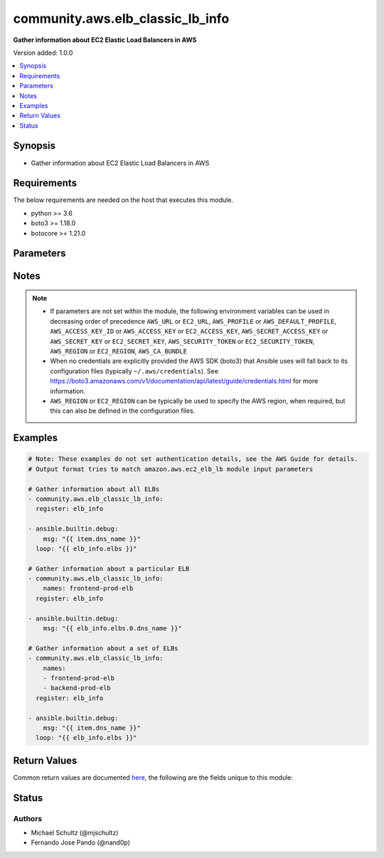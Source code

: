 .. _community.aws.elb_classic_lb_info_module:


*********************************
community.aws.elb_classic_lb_info
*********************************

**Gather information about EC2 Elastic Load Balancers in AWS**


Version added: 1.0.0

.. contents::
   :local:
   :depth: 1


Synopsis
--------
- Gather information about EC2 Elastic Load Balancers in AWS



Requirements
------------
The below requirements are needed on the host that executes this module.

- python >= 3.6
- boto3 >= 1.18.0
- botocore >= 1.21.0


Parameters
----------

.. raw:: html

    <table  border=0 cellpadding=0 class="documentation-table">
        <tr>
            <th colspan="1">Parameter</th>
            <th>Choices/<font color="blue">Defaults</font></th>
            <th width="100%">Comments</th>
        </tr>
            <tr>
                <td colspan="1">
                    <div class="ansibleOptionAnchor" id="parameter-"></div>
                    <b>aws_access_key</b>
                    <a class="ansibleOptionLink" href="#parameter-" title="Permalink to this option"></a>
                    <div style="font-size: small">
                        <span style="color: purple">string</span>
                    </div>
                </td>
                <td>
                </td>
                <td>
                        <div><code>AWS access key</code>. If not set then the value of the <code>AWS_ACCESS_KEY_ID</code>, <code>AWS_ACCESS_KEY</code> or <code>EC2_ACCESS_KEY</code> environment variable is used.</div>
                        <div>The <em>aws_access_key</em> and <em>profile</em> options are mutually exclusive.</div>
                        <div style="font-size: small; color: darkgreen"><br/>aliases: ec2_access_key, access_key</div>
                </td>
            </tr>
            <tr>
                <td colspan="1">
                    <div class="ansibleOptionAnchor" id="parameter-"></div>
                    <b>aws_ca_bundle</b>
                    <a class="ansibleOptionLink" href="#parameter-" title="Permalink to this option"></a>
                    <div style="font-size: small">
                        <span style="color: purple">path</span>
                    </div>
                </td>
                <td>
                </td>
                <td>
                        <div>The location of a CA Bundle to use when validating SSL certificates.</div>
                        <div>Note: The CA Bundle is read &#x27;module&#x27; side and may need to be explicitly copied from the controller if not run locally.</div>
                </td>
            </tr>
            <tr>
                <td colspan="1">
                    <div class="ansibleOptionAnchor" id="parameter-"></div>
                    <b>aws_config</b>
                    <a class="ansibleOptionLink" href="#parameter-" title="Permalink to this option"></a>
                    <div style="font-size: small">
                        <span style="color: purple">dictionary</span>
                    </div>
                </td>
                <td>
                </td>
                <td>
                        <div>A dictionary to modify the botocore configuration.</div>
                        <div>Parameters can be found at <a href='https://botocore.amazonaws.com/v1/documentation/api/latest/reference/config.html#botocore.config.Config'>https://botocore.amazonaws.com/v1/documentation/api/latest/reference/config.html#botocore.config.Config</a>.</div>
                </td>
            </tr>
            <tr>
                <td colspan="1">
                    <div class="ansibleOptionAnchor" id="parameter-"></div>
                    <b>aws_secret_key</b>
                    <a class="ansibleOptionLink" href="#parameter-" title="Permalink to this option"></a>
                    <div style="font-size: small">
                        <span style="color: purple">string</span>
                    </div>
                </td>
                <td>
                </td>
                <td>
                        <div><code>AWS secret key</code>. If not set then the value of the <code>AWS_SECRET_ACCESS_KEY</code>, <code>AWS_SECRET_KEY</code>, or <code>EC2_SECRET_KEY</code> environment variable is used.</div>
                        <div>The <em>aws_secret_key</em> and <em>profile</em> options are mutually exclusive.</div>
                        <div style="font-size: small; color: darkgreen"><br/>aliases: ec2_secret_key, secret_key</div>
                </td>
            </tr>
            <tr>
                <td colspan="1">
                    <div class="ansibleOptionAnchor" id="parameter-"></div>
                    <b>debug_botocore_endpoint_logs</b>
                    <a class="ansibleOptionLink" href="#parameter-" title="Permalink to this option"></a>
                    <div style="font-size: small">
                        <span style="color: purple">boolean</span>
                    </div>
                </td>
                <td>
                        <ul style="margin: 0; padding: 0"><b>Choices:</b>
                                    <li><div style="color: blue"><b>no</b>&nbsp;&larr;</div></li>
                                    <li>yes</li>
                        </ul>
                </td>
                <td>
                        <div>Use a botocore.endpoint logger to parse the unique (rather than total) &quot;resource:action&quot; API calls made during a task, outputing the set to the resource_actions key in the task results. Use the aws_resource_action callback to output to total list made during a playbook. The ANSIBLE_DEBUG_BOTOCORE_LOGS environment variable may also be used.</div>
                </td>
            </tr>
            <tr>
                <td colspan="1">
                    <div class="ansibleOptionAnchor" id="parameter-"></div>
                    <b>ec2_url</b>
                    <a class="ansibleOptionLink" href="#parameter-" title="Permalink to this option"></a>
                    <div style="font-size: small">
                        <span style="color: purple">string</span>
                    </div>
                </td>
                <td>
                </td>
                <td>
                        <div>URL to use to connect to EC2 or your Eucalyptus cloud (by default the module will use EC2 endpoints). Ignored for modules where region is required. Must be specified for all other modules if region is not used. If not set then the value of the EC2_URL environment variable, if any, is used.</div>
                        <div style="font-size: small; color: darkgreen"><br/>aliases: aws_endpoint_url, endpoint_url</div>
                </td>
            </tr>
            <tr>
                <td colspan="1">
                    <div class="ansibleOptionAnchor" id="parameter-"></div>
                    <b>names</b>
                    <a class="ansibleOptionLink" href="#parameter-" title="Permalink to this option"></a>
                    <div style="font-size: small">
                        <span style="color: purple">list</span>
                         / <span style="color: purple">elements=string</span>
                    </div>
                </td>
                <td>
                </td>
                <td>
                        <div>List of ELB names to gather information about. Pass this option to gather information about a set of ELBs, otherwise, all ELBs are returned.</div>
                </td>
            </tr>
            <tr>
                <td colspan="1">
                    <div class="ansibleOptionAnchor" id="parameter-"></div>
                    <b>profile</b>
                    <a class="ansibleOptionLink" href="#parameter-" title="Permalink to this option"></a>
                    <div style="font-size: small">
                        <span style="color: purple">string</span>
                    </div>
                </td>
                <td>
                </td>
                <td>
                        <div>The <em>profile</em> option is mutually exclusive with the <em>aws_access_key</em>, <em>aws_secret_key</em> and <em>security_token</em> options.</div>
                        <div style="font-size: small; color: darkgreen"><br/>aliases: aws_profile</div>
                </td>
            </tr>
            <tr>
                <td colspan="1">
                    <div class="ansibleOptionAnchor" id="parameter-"></div>
                    <b>region</b>
                    <a class="ansibleOptionLink" href="#parameter-" title="Permalink to this option"></a>
                    <div style="font-size: small">
                        <span style="color: purple">string</span>
                    </div>
                </td>
                <td>
                </td>
                <td>
                        <div>The AWS region to use. If not specified then the value of the AWS_REGION or EC2_REGION environment variable, if any, is used. See <a href='http://docs.aws.amazon.com/general/latest/gr/rande.html#ec2_region'>http://docs.aws.amazon.com/general/latest/gr/rande.html#ec2_region</a></div>
                        <div style="font-size: small; color: darkgreen"><br/>aliases: aws_region, ec2_region</div>
                </td>
            </tr>
            <tr>
                <td colspan="1">
                    <div class="ansibleOptionAnchor" id="parameter-"></div>
                    <b>security_token</b>
                    <a class="ansibleOptionLink" href="#parameter-" title="Permalink to this option"></a>
                    <div style="font-size: small">
                        <span style="color: purple">string</span>
                    </div>
                </td>
                <td>
                </td>
                <td>
                        <div><code>AWS STS security token</code>. If not set then the value of the <code>AWS_SECURITY_TOKEN</code> or <code>EC2_SECURITY_TOKEN</code> environment variable is used.</div>
                        <div>The <em>security_token</em> and <em>profile</em> options are mutually exclusive.</div>
                        <div>Aliases <em>aws_session_token</em> and <em>session_token</em> have been added in version 3.2.0.</div>
                        <div style="font-size: small; color: darkgreen"><br/>aliases: aws_session_token, session_token, aws_security_token, access_token</div>
                </td>
            </tr>
            <tr>
                <td colspan="1">
                    <div class="ansibleOptionAnchor" id="parameter-"></div>
                    <b>validate_certs</b>
                    <a class="ansibleOptionLink" href="#parameter-" title="Permalink to this option"></a>
                    <div style="font-size: small">
                        <span style="color: purple">boolean</span>
                    </div>
                </td>
                <td>
                        <ul style="margin: 0; padding: 0"><b>Choices:</b>
                                    <li>no</li>
                                    <li><div style="color: blue"><b>yes</b>&nbsp;&larr;</div></li>
                        </ul>
                </td>
                <td>
                        <div>When set to &quot;no&quot;, SSL certificates will not be validated for communication with the AWS APIs.</div>
                </td>
            </tr>
    </table>
    <br/>


Notes
-----

.. note::
   - If parameters are not set within the module, the following environment variables can be used in decreasing order of precedence ``AWS_URL`` or ``EC2_URL``, ``AWS_PROFILE`` or ``AWS_DEFAULT_PROFILE``, ``AWS_ACCESS_KEY_ID`` or ``AWS_ACCESS_KEY`` or ``EC2_ACCESS_KEY``, ``AWS_SECRET_ACCESS_KEY`` or ``AWS_SECRET_KEY`` or ``EC2_SECRET_KEY``, ``AWS_SECURITY_TOKEN`` or ``EC2_SECURITY_TOKEN``, ``AWS_REGION`` or ``EC2_REGION``, ``AWS_CA_BUNDLE``
   - When no credentials are explicitly provided the AWS SDK (boto3) that Ansible uses will fall back to its configuration files (typically ``~/.aws/credentials``). See https://boto3.amazonaws.com/v1/documentation/api/latest/guide/credentials.html for more information.
   - ``AWS_REGION`` or ``EC2_REGION`` can be typically be used to specify the AWS region, when required, but this can also be defined in the configuration files.



Examples
--------

.. code-block:: yaml

    # Note: These examples do not set authentication details, see the AWS Guide for details.
    # Output format tries to match amazon.aws.ec2_elb_lb module input parameters

    # Gather information about all ELBs
    - community.aws.elb_classic_lb_info:
      register: elb_info

    - ansible.builtin.debug:
        msg: "{{ item.dns_name }}"
      loop: "{{ elb_info.elbs }}"

    # Gather information about a particular ELB
    - community.aws.elb_classic_lb_info:
        names: frontend-prod-elb
      register: elb_info

    - ansible.builtin.debug:
        msg: "{{ elb_info.elbs.0.dns_name }}"

    # Gather information about a set of ELBs
    - community.aws.elb_classic_lb_info:
        names:
        - frontend-prod-elb
        - backend-prod-elb
      register: elb_info

    - ansible.builtin.debug:
        msg: "{{ item.dns_name }}"
      loop: "{{ elb_info.elbs }}"



Return Values
-------------
Common return values are documented `here <https://docs.ansible.com/ansible/latest/reference_appendices/common_return_values.html#common-return-values>`_, the following are the fields unique to this module:

.. raw:: html

    <table border=0 cellpadding=0 class="documentation-table">
        <tr>
            <th colspan="1">Key</th>
            <th>Returned</th>
            <th width="100%">Description</th>
        </tr>
            <tr>
                <td colspan="1">
                    <div class="ansibleOptionAnchor" id="return-"></div>
                    <b>elbs</b>
                    <a class="ansibleOptionLink" href="#return-" title="Permalink to this return value"></a>
                    <div style="font-size: small">
                      <span style="color: purple">list</span>
                    </div>
                </td>
                <td>always</td>
                <td>
                            <div>a list of load balancers</div>
                    <br/>
                        <div style="font-size: smaller"><b>Sample:</b></div>
                        <div style="font-size: smaller; color: blue; word-wrap: break-word; word-break: break-all;">{&#x27;elbs&#x27;: [{&#x27;attributes&#x27;: {&#x27;access_log&#x27;: {&#x27;enabled&#x27;: False}, &#x27;connection_draining&#x27;: {&#x27;enabled&#x27;: True, &#x27;timeout&#x27;: 300}, &#x27;connection_settings&#x27;: {&#x27;idle_timeout&#x27;: 60}, &#x27;cross_zone_load_balancing&#x27;: {&#x27;enabled&#x27;: True}}, &#x27;availability_zones&#x27;: [&#x27;us-east-1a&#x27;, &#x27;us-east-1b&#x27;, &#x27;us-east-1c&#x27;, &#x27;us-east-1d&#x27;, &#x27;us-east-1e&#x27;], &#x27;backend_server_description&#x27;: [], &#x27;canonical_hosted_zone_name&#x27;: &#x27;test-lb-XXXXXXXXXXXX.us-east-1.elb.amazonaws.com&#x27;, &#x27;canonical_hosted_zone_name_id&#x27;: &#x27;XXXXXXXXXXXXXX&#x27;, &#x27;created_time&#x27;: &#x27;2017-08-23T18:25:03.280000+00:00&#x27;, &#x27;dns_name&#x27;: &#x27;test-lb-XXXXXXXXXXXX.us-east-1.elb.amazonaws.com&#x27;, &#x27;health_check&#x27;: {&#x27;healthy_threshold&#x27;: 10, &#x27;interval&#x27;: 30, &#x27;target&#x27;: &#x27;HTTP:80/index.html&#x27;, &#x27;timeout&#x27;: 5, &#x27;unhealthy_threshold&#x27;: 2}, &#x27;instances&#x27;: [], &#x27;instances_inservice&#x27;: [], &#x27;instances_inservice_count&#x27;: 0, &#x27;instances_outofservice&#x27;: [], &#x27;instances_outofservice_count&#x27;: 0, &#x27;instances_unknownservice&#x27;: [], &#x27;instances_unknownservice_count&#x27;: 0, &#x27;listener_descriptions&#x27;: [{&#x27;listener&#x27;: {&#x27;instance_port&#x27;: 80, &#x27;instance_protocol&#x27;: &#x27;HTTP&#x27;, &#x27;load_balancer_port&#x27;: 80, &#x27;protocol&#x27;: &#x27;HTTP&#x27;}, &#x27;policy_names&#x27;: []}], &#x27;load_balancer_name&#x27;: &#x27;test-lb&#x27;, &#x27;policies&#x27;: {&#x27;app_cookie_stickiness_policies&#x27;: [], &#x27;lb_cookie_stickiness_policies&#x27;: [], &#x27;other_policies&#x27;: []}, &#x27;scheme&#x27;: &#x27;internet-facing&#x27;, &#x27;security_groups&#x27;: [&#x27;sg-29d13055&#x27;], &#x27;source_security_group&#x27;: {&#x27;group_name&#x27;: &#x27;default&#x27;, &#x27;owner_alias&#x27;: &#x27;XXXXXXXXXXXX&#x27;}, &#x27;subnets&#x27;: [&#x27;subnet-XXXXXXXX&#x27;, &#x27;subnet-XXXXXXXX&#x27;], &#x27;tags&#x27;: {}, &#x27;vpc_id&#x27;: &#x27;vpc-c248fda4&#x27;}]}</div>
                </td>
            </tr>
    </table>
    <br/><br/>


Status
------


Authors
~~~~~~~

- Michael Schultz (@mjschultz)
- Fernando Jose Pando (@nand0p)
